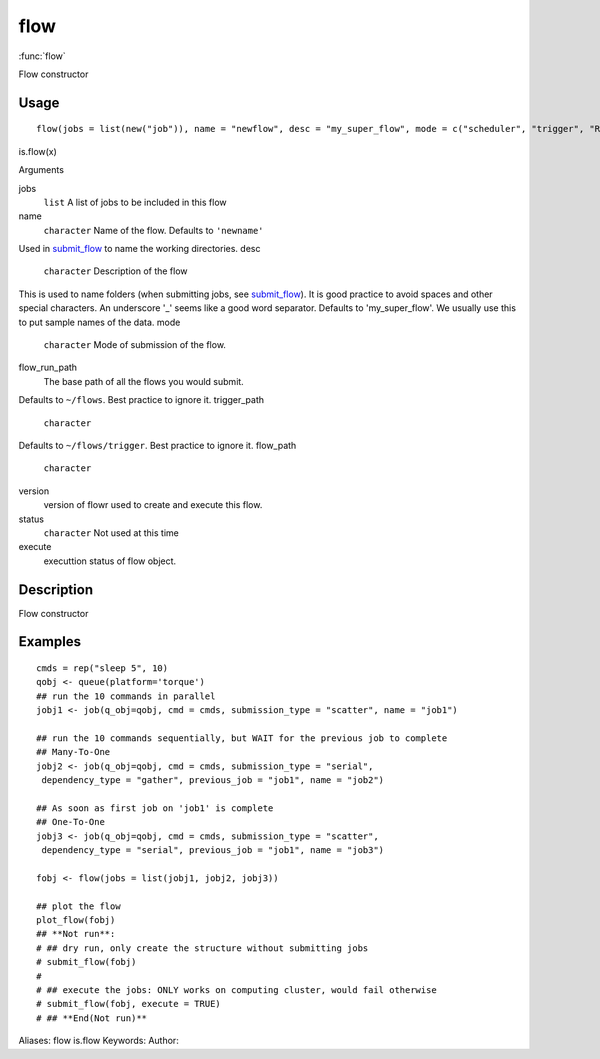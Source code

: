 .. Generated by rtd (read the docs package in R)
   please do not edit by hand.







flow
===============

:func:`flow`

Flow constructor

Usage
""""""""""""""""""
::

 flow(jobs = list(new("job")), name = "newflow", desc = "my_super_flow", mode = c("scheduler", "trigger", "R"), flow_run_path = get_opts("flow_run_path"), trigger_path = "", flow_path = "", version = "0.0", status = "", execute = "")

is.flow(x)

Arguments

jobs
    ``list`` A list of jobs to be included in this flow
name
    ``character`` Name of the flow. Defaults to ``'newname'``
Used in `submit_flow <submit_flow.html>`_ to name the working directories.
desc
    ``character`` Description of the flow
This is used to name folders (when submitting jobs, see `submit_flow <submit_flow.html>`_).
It is good practice to avoid spaces and other special characters.
An underscore '_' seems like a good word separator.
Defaults to 'my_super_flow'. We usually use this to put sample names of the data.
mode
    ``character`` Mode of submission of the flow.
flow_run_path
    The base path of all the flows you would submit.
Defaults to ``~/flows``. Best practice to ignore it.
trigger_path
    ``character``
Defaults to ``~/flows/trigger``. Best practice to ignore it.
flow_path
    ``character``
version
    version of flowr used to create and execute this flow.
status
    ``character`` Not used at this time
execute
    executtion status of flow object.


Description
""""""""""""""""""

Flow constructor


Examples
""""""""""""""""""
::

 cmds = rep("sleep 5", 10)
 qobj <- queue(platform='torque')
 ## run the 10 commands in parallel
 jobj1 <- job(q_obj=qobj, cmd = cmds, submission_type = "scatter", name = "job1")
 
 ## run the 10 commands sequentially, but WAIT for the previous job to complete
 ## Many-To-One
 jobj2 <- job(q_obj=qobj, cmd = cmds, submission_type = "serial",
  dependency_type = "gather", previous_job = "job1", name = "job2")
 
 ## As soon as first job on 'job1' is complete
 ## One-To-One
 jobj3 <- job(q_obj=qobj, cmd = cmds, submission_type = "scatter",
  dependency_type = "serial", previous_job = "job1", name = "job3")
 
 fobj <- flow(jobs = list(jobj1, jobj2, jobj3))
 
 ## plot the flow
 plot_flow(fobj)
 ## **Not run**: 
 # ## dry run, only create the structure without submitting jobs
 # submit_flow(fobj)
 # 
 # ## execute the jobs: ONLY works on computing cluster, would fail otherwise
 # submit_flow(fobj, execute = TRUE)
 # ## **End(Not run)**
 
Aliases:
flow
is.flow
Keywords:
Author:


